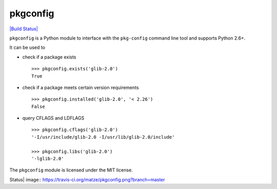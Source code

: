 pkgconfig
=========

`|Build Status| <https://travis-ci.org/matze/pkgconfig>`_

``pkgconfig`` is a Python module to interface with the ``pkg-config``
command line tool and supports Python 2.6+.

It can be used to

-  check if a package exists

   ::

       >>> pkgconfig.exists('glib-2.0')
       True

-  check if a package meets certain version requirements

   ::

       >>> pkgconfig.installed('glib-2.0', '< 2.26')
       False

-  query CFLAGS and LDFLAGS

   ::

       >>> pkgconfig.cflags('glib-2.0')
       '-I/usr/include/glib-2.0 -I/usr/lib/glib-2.0/include'

       >>> pkgconfig.libs('glib-2.0')
       '-lglib-2.0'

The ``pkgconfig`` module is licensed under the MIT license.

.. |Build
Status| image:: https://travis-ci.org/matze/pkgconfig.png?branch=master
